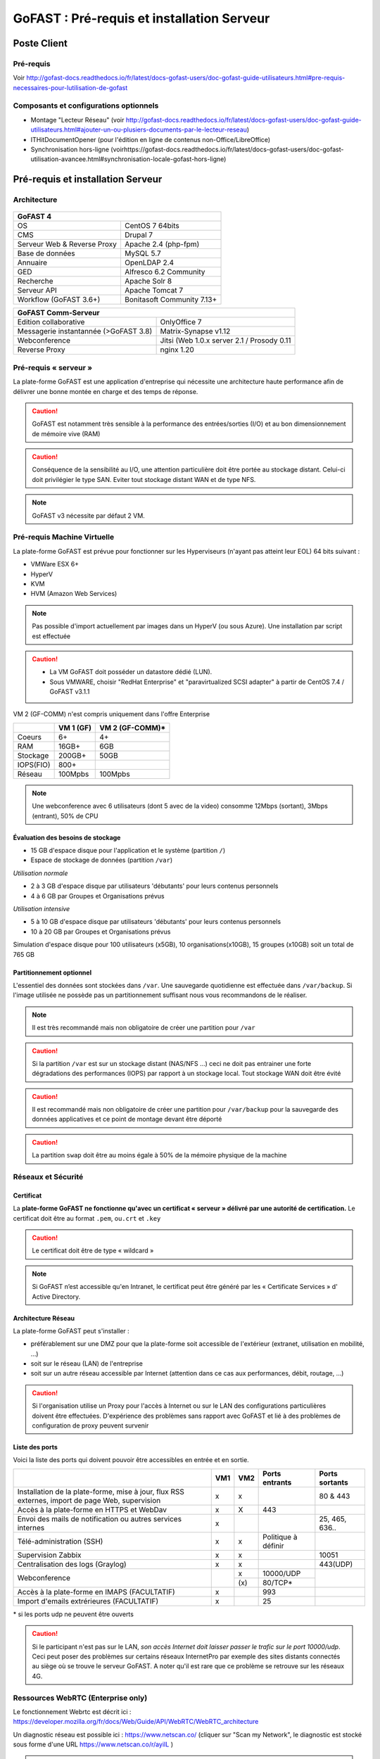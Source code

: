 ********************************************
GoFAST :  Pré-requis et installation Serveur
********************************************

.. figure:: media/image1.PNG
   :alt: 

Poste Client
==================================

Pré-requis 
------------

Voir http://gofast-docs.readthedocs.io/fr/latest/docs-gofast-users/doc-gofast-guide-utilisateurs.html#pre-requis-necessaires-pour-lutilisation-de-gofast

Composants et configurations optionnels 
------------------------------------------

- Montage "Lecteur Réseau" (voir http://gofast-docs.readthedocs.io/fr/latest/docs-gofast-users/doc-gofast-guide-utilisateurs.html#ajouter-un-ou-plusiers-documents-par-le-lecteur-reseau)
- ITHitDocumentOpener (pour l'édition en ligne de contenus non-Office/LibreOffice)
- Synchronisation hors-ligne (voirhttps://gofast-docs.readthedocs.io/fr/latest/docs-gofast-users/doc-gofast-utilisation-avancee.html#synchronisation-locale-gofast-hors-ligne)

Pré-requis et installation Serveur
==================================

Architecture
------------

.. figure:: media/image7.png
   :alt: 


+--------------------------------------+--------------------------------------+
|GoFAST 4                                                                     |
+======================================+======================================+
|OS                                    | CentOS 7 64bits                      |
+--------------------------------------+--------------------------------------+
|CMS                                   | Drupal 7                             |
+--------------------------------------+--------------------------------------+
|Serveur Web & Reverse Proxy           | Apache 2.4 (php-fpm)                 |
+--------------------------------------+--------------------------------------+
|Base de données                       | MySQL 5.7                            |
+--------------------------------------+--------------------------------------+
|Annuaire                              | OpenLDAP 2.4                         |
+--------------------------------------+--------------------------------------+
|GED                                   | Alfresco 6.2 Community               |
+--------------------------------------+--------------------------------------+
|Recherche                             | Apache Solr 8                        |
+--------------------------------------+--------------------------------------+
|Serveur API                           | Apache Tomcat 7                      |
+--------------------------------------+--------------------------------------+
|Workflow (GoFAST 3.6+)                | Bonitasoft Community 7.13+           |
+--------------------------------------+--------------------------------------+

.. image:: media/Tag-Enterprise.png
   :height: 400px
   :width: 850 px
   :align: right
   :scale: 10%
   
+--------------------------------------+--------------------------------------------------+
|GoFAST  Comm-Serveur                                                                     |
+======================================+==================================================+
|Edition collaborative                 | OnlyOffice 7                                     |
+--------------------------------------+--------------------------------------------------+
|Messagerie instantannée (>GoFAST 3.8) | Matrix-Synapse v1.12                             |
+--------------------------------------+--------------------------------------------------+
|Webconference                         | Jitsi (Web 1.0.x server 2.1 / Prosody 0.11       |
+--------------------------------------+--------------------------------------------------+
|Reverse Proxy                         | nginx 1.20                                       |
+--------------------------------------+--------------------------------------------------+

Pré-requis « serveur »
----------------------

La plate-forme GoFAST est une application d'entreprise qui nécessite une
architecture haute performance afin de délivrer une bonne montée en
charge et des temps de réponse.

.. CAUTION:: 
   GoFAST est notamment très sensible à la performance des entrées/sorties (I/O) et au bon dimensionnement de mémoire vive (RAM)
   
.. CAUTION::
   Conséquence de la sensibilité au I/O, une attention particulière doit être portée au stockage distant. Celui-ci doit privilégier le  type SAN. Eviter tout stockage distant WAN et de type NFS.

.. NOTE::
   GoFAST v3 nécessite par défaut 2 VM.

Pré-requis Machine Virtuelle
----------------------------

La plate-forme GoFAST est prévue pour fonctionner sur les Hyperviseurs (n'ayant pas atteint leur EOL)
64 bits suivant :

-  VMWare ESX 6+

-  HyperV 

-  KVM

-  HVM (Amazon Web Services)

.. NOTE:: 
   Pas possible d'import actuellement par images dans un HyperV (ou sous Azure). Une installation par script est effectuée

.. CAUTION:: 
   - La VM GoFAST doit posséder un datastore dédié (LUN).
   - Sous VMWARE, choisir "RedHat Enterprise" et "paravirtualized SCSI adapter" à partir de CentOS 7.4 / GoFAST v3.1.1

VM 2 (GF-COMM) n'est compris uniquement dans l'offre Enterprise

+-------------------+-------------------+--------------------+
|                   | VM 1 (GF)         | VM 2 (GF-COMM)*    |
+===================+===================+====================+
|Coeurs             | 6+                | 4+                 |
+-------------------+-------------------+--------------------+
|RAM                | 16GB+             | 6GB                |
+-------------------+-------------------+--------------------+
|Stockage           | 200GB+            | 50GB               |
+-------------------+-------------------+--------------------+
|IOPS(FIO)          | 800+              |                    |
+-------------------+-------------------+--------------------+
|Réseau             | 100Mpbs           | 100Mpbs            |
+-------------------+-------------------+--------------------+

.. NOTE::
   Une webconference avec 6 utilisateurs (dont 5 avec de la
   video) consomme 12Mbps (sortant), 3Mbps (entrant), 50% de CPU

Évaluation des besoins de stockage
~~~~~~~~~~~~~~~~~~~~~~~~~~~~~~~~~~

-  15 GB d'espace disque pour l'application et le système (partition
   ``/``)

-  Espace de stockage de données (partition ``/var``)

*Utilisation normale*

-  2 à 3 GB d'espace disque par utilisateurs 'débutants' pour leurs
   contenus personnels

-  4 à 6 GB par Groupes et Organisations prévus

*Utilisation intensive*

-  5 à 10 GB d'espace disque par utilisateurs 'débutants' pour leurs
   contenus personnels

-  10 à 20 GB par Groupes et Organisations prévus

Simulation d'espace disque pour 100 utilisateurs (x5GB), 10
organisations(x10GB), 15 groupes (x10GB) soit un total de 765 GB

Partitionnement optionnel
~~~~~~~~~~~~~~~~~~~~~~~~~

L'essentiel des données sont stockées dans ``/var``. Une sauvegarde quotidienne est effectuée dans ``/var/backup``. Si l'image utilisée ne possède pas un partitionnement suffisant nous vous recommandons de le réaliser.

.. NOTE::
   Il est très recommandé mais non obligatoire de créer une partition pour ``/var``
.. CAUTION:: 
   Si la partition ``/var`` est sur un stockage distant (NAS/NFS ...) ceci ne doit pas
   entrainer une forte dégradations des performances (IOPS) par rapport à un stockage local. Tout stockage WAN doit être évité 
.. CAUTION:: 
   Il est recommandé mais non obligatoire de créer une partition pour
   ``/var/backup`` pour la sauvegarde des données applicatives et ce point de
   montage devant être déporté
   
.. CAUTION::  
   La partition ``swap`` doit être au moins égale à 50% de la mémoire physique de la machine

Réseaux et Sécurité
-------------------

Certificat
~~~~~~~~~~

La **plate-forme GoFAST ne fonctionne qu'avec un certificat « serveur »
délivré par une autorité de certification.** Le certificat doit être au
format ``.pem``, ou\ ``.crt`` et ``.key``

.. CAUTION::
   Le certificat doit être de type « wildcard »

.. NOTE::
   Si GoFAST n’est accessible qu'en Intranet, le certificat peut
   être généré par les « Certificate Services » d' Active Directory.

Architecture Réseau
~~~~~~~~~~~~~~~~~~~

La plate-forme GoFAST peut s'installer :

-  préférablement sur une DMZ pour que la plate-forme soit accessible de
   l'extérieur (extranet, utilisation en mobilité, ...)

-  soit sur le réseau (LAN) de l'entreprise

-  soit sur un autre réseau accessible par Internet (attention dans ce
   cas aux performances, débit, routage, ...)
   
.. CAUTION::
   Si l'organisation utilise un Proxy pour l'accès à Internet ou sur le LAN des configurations particulières doivent être effectuées. D'expérience des problèmes sans rapport avec GoFAST et lié à des problèmes de configuration de proxy peuvent survenir   

Liste des ports
~~~~~~~~~~~~~~~

Voici la liste des ports qui doivent pouvoir être accessibles en entrée
et en sortie.

+----------------------------------------------------------------+----------+----------+----------------------+---------------+
|                                                                | VM1      | VM2      | Ports entrants       | Ports sortants|
+================================================================+==========+==========+======================+===============+
| Installation de la plate-forme, mise à jour, flux RSS externes,| x        | x        |                      | 80 & 443      |
| import de page Web, supervision                                |          |          |                      |               |
+----------------------------------------------------------------+----------+----------+----------------------+---------------+
| Accès à la plate-forme en HTTPS et WebDav                      | x        | X        | 443                  |               |
+----------------------------------------------------------------+----------+----------+----------------------+---------------+
| Envoi des mails de notification ou autres services internes    | x        |          |                      | 25, 465, 636..|
+----------------------------------------------------------------+----------+----------+----------------------+---------------+
| Télé-administration (SSH)                                      | x        | x        | Politique à définir  |               |
+----------------------------------------------------------------+----------+----------+----------------------+---------------+
| Supervision Zabbix                                             | x        | x        |                      | 10051         |
+----------------------------------------------------------------+----------+----------+----------------------+---------------+
| Centralisation des logs (Graylog)                              | x        | x        |                      | 443(UDP)      |
+----------------------------------------------------------------+----------+----------+----------------------+---------------+
|                                                                |          | x        | 10000/UDP            |               |
| Webconference                                                  |          +----------+----------------------+               |
|                                                                |          | \(x\)    | 80/TCP*              |               |
+----------------------------------------------------------------+----------+----------+----------------------+---------------+
| Accès à la plate-forme en IMAPS (FACULTATIF)                   | x        |          | 993                  |               |
+----------------------------------------------------------------+----------+----------+----------------------+---------------+
| Import d'emails extrérieures (FACULTATIF)                      | x        |          | 25                   |               |
+----------------------------------------------------------------+----------+----------+----------------------+---------------+

|  \* si les ports udp ne peuvent être ouverts 

.. CAUTION:: 
   Si le participant n'est pas sur le LAN, *son accès Internet doit laisser passer le trafic sur le port 10000/udp*. Ceci peut poser des problèmes sur certains réseaux InternetPro par exemple des sites distants connectés au siège où se trouve le serveur GoFAST. A noter qu'il est rare que ce problème se retrouve sur les réseaux 4G.

.. figure:: media/image6.png
   :alt: 
   
Ressources WebRTC (Enterprise only)
------------------------------------

.. class::
   Enterprise only

Le fonctionnement Webrtc est décrit ici : https://developer.mozilla.org/fr/docs/Web/Guide/API/WebRTC/WebRTC_architecture

Un diagnostic réseau est possible ici : https://www.netscan.co/  (cliquer sur "Scan my Network", le diagnostic est stocké sous forme d'une URL https://www.netscan.co/r/ayiIL )

.. NOTE::
 Contrairement au videochat, jitsi-meet ne nécessite pas de serveur STUN. 

.. figure:: media/jitsi-meet-diagram.png
   :alt: 

Installation
============

Installation par import de VM
-----------------------------

CEO-Vision peut fournir une image de la VM sous forme OVA (format
universel). Pour les autres formats nous contacter.

Dans le cas du format OVA, une machine virtuelle avec des prérequis
standards est fournie.

.. CAUTION::
   Pour VMWare, vérifier que le "PVSCSI adapter" est bien utilisé

Dans certains cas la machine virtuelle peut avoir un espace disque
alloué supérieur au partitionnement de la VM. Dans ce cas les opérations
suivantes sont à effectuer: ::

        # fdisk -l /dev/sda
        Disk /dev/sda: 68.7 GB, 68719476736 bytes
        255 heads, 63 sectors/track, 10443 cylinders
        Units = cylinders of 16065 * 512 = 8225280 bytes
        Device Boot Start End Blocks Id System
        /dev/sda1 * 1 13 104391 83 Linux
        /dev/sda2 14 8354 66999082+ 8e Linux LVM

        # fdisk /dev/sda
        n 					{new partition}
        p 					{primary partition}
        3 					{new partition number}
        t 					{change partition id}
        8e 					{Linux LVM partition}
        w

        reboot

        # fdisk -l /dev/sda
        Disk /dev/sda: 85.8 GB, 85899345920 bytes
        255 heads, 63 sectors/track, 10443 cylinders
        Units = cylinders of 16065 * 512 = 8225280 bytes
        Device Boot Start End Blocks Id System
        /dev/sda1 * 1 13 104391 83 Linux
        /dev/sda2 14 8354 66999082+ 8e Linux LVM
        /dev/sda3 8355 10443 16779892+ 8e Linux LVM

        # pvcreate /dev/sda3
        # vgdisplay
        # vgextend VolGroup00 /dev/sda3 {change VolGroup00 by vgdisplay result
        # lvextend /dev/VolGroup00/LogVol00 /dev/sda3 {change accordingly by vgdisplay result
        
        # resize2fs /dev/VolGroup00/LogVol00 {for ext4 and change VolGroup00 accordingly by vgdisplay result}
        **OR**
        # xfs-growthfs /dev/VolGroup00/LogVol00 {for xfs and change VolGroup00 accordingly by vgdisplay result}

.. CAUTION::
   la dernière opération peut prendre entre 30min et 1h30 pour une augmentation de 1To



Installation par script (Enterprise only)
----------------------------------------------

.. class::
   Enterprise only

A noter que ce type d’installation engendre un coût supplémentaire
(facturation en régie).

Dans ce cas, une VM avec Centos 7 x64 Minimal est mise à disposition de CEO-Vision
qui fait ensuite une installation par script.

Post-installation de la VM (Enterprise only) 
=============================================

.. class::
   Enterprise only
   
   
Configuration du réseau (par l’Exploitant)
--------------------------------------------
- Se connecter en console à la VM et lancer ``nmtui``
- Choisir ``Edit a connection`` puis l'interface, normalement ``ems33``

.. figure:: media/nmtui-select-edit-connection.png
   :alt:

- Cliquer sur ``Show`` au niveau de ``IP v4 Configuration``
- Renseigner les informations (Manual, Addresses, Gateway, DNS serveurs)

.. figure:: media/nmtui-edit-connection.png
   :alt:

.. NOTE::
   Si votre GoFAST est accessible d'Internet, l'adresse est une IP publique
.. NOTE::
   Dans un environnement virtualisé, la passerelle (gateway) est l'adresse IP du host avec la fin remplacée par .254
   
- Sélectionner ``OK``
- Choisir ``Set system hostname`` normalement le même nom que celui ensuite entré dans les DNS
- Sortir de l'application
- ``reboot``
- A la reconnection, vérifier qu'internet est accessible ``ping 8.8.8.8``

.. NOTE::
   Dans le cas ESX, vérifier que l'adresse MAC correspond à l'adresse IP publique configurée
   
Configuration / Paramétrage (par l’Exploitant)
------------------------------------------------

.. NOTE::
   Ces étapes sont très importantes et doivent etre faite le plus
   tot possible par l’exploitant/infogerant

-  Déposer sur le serveur le certificat SSL « wildcard » (clef publique
   et privée correspondant à ``*.mydomain.tld``, ex.
   ``gofast.ceo-vision.com``)

-  Entrer l'adresse IP et le nom de domaine de la GoFAST dans le DNS de
   l'entreprise

-  Créer des entrées DNS :

   -  Vers IP VM1

      -  ``gofast.mydomain.tld`` (ex. : ``gofast.ceo-vision.com``)

      -  ``gofast-mobile.mydomain.tld`` (ex. :
         ``gofast-mobile.ceo-vision.com``)

   -  Vers IP VM2

      -  ``gofast-comm.mydomain.tld`` (ex. :
         ``gofast-comm.ceo-vision.com``)

-  Vérifier que la plate-forme GoFAST a bien accès à Internet

-  Vérifier que toutes les interconnexions entre le VM fonctionnent sur
   les ports listés au paragraphe « Liste des ports »

-  Fournir des informations d'accès en télé-administration (SSH,
   passerelle SMTP …) à CEO-Vision

Configuration / Paramétrage par CEO-Vision
------------------------------------------

-  Vérification des pré-requis

-  Benchmark

-  OPTIONNEL : Configuration avec le proxy

-  OPTIONNEL : Couplage à l'annuaire OpenLDAP ou ActiveDirectory
   (optionnel)

-  OPTIONNEL : Configuration de la délégation d'authentification

-  Configuration smtp

-  Installation de la charte graphique

-  Configuration des sondes de supervision Zabbix

-  Installation des sondes APM (édition XXL)


Vérifications post-installation CEO-Vision
------------------------------------------

Vérification basique des performances
~~~~~~~~~~~~~~~~~~~~~~~~~~~~~~~~~~~~~

Installation de l'outil: ::

    GoFAST v1.x et 2.x
    $ sudo yum install http://dl.fedoraproject.org/pub/epel/6/x86_64/epel-release-6-8.noarch.rpm

    GoFAST v3.x et +
    $ sudo yum install http://dl.fedoraproject.org/pub/epel/7/x86_64/e/epel-release-7-5.noarch.rpm

    $ sudo yum install sysbench

Commandes pour obtenir l'environnement logiciel et matériel lors du bechmark: ::

# sudo dmidecode | egrep -i 'product name' 
# lscpu
# more /etc/centos-release
# df -T
# sudo lshw -class disk -class storage
# lsblk


CPU
^^^

Mesurer les performances de votre CPU en exécutant ce qui suit: ::

    Pour sysbench 1.0+:
    sysbench cpu --time=0 --events=10000 --threads=4 run

Exemple de résultat (en secondes, le plus petit le mieux): ::

    execution time (avg/stddev): 21.4200/0.00

File IO Benchmark
^^^^^^^^^^^^^^^^^

Pour mesurer les performances des E/S (entrées/sorties) il est
nécessaire de créer un fichier beaucoup plus grand que la mémoire vive
(RAM) disponible car sinon le système utilise la mémoire comme cache ce
qui fausse les résultats - 150GB est une bonne valeur pas toujours
utilisable (manque d'espace disque): ::

    sysbench --test=fileio --file-total-size=50G prepare

Ensuite, exécuter le benchmark: ::

    Pour sysbench 1.0+:
    sysbench fileio --file-total-size=50G --file-test-mode=rndrw --time=300 --max-requests=0 --threads=4 run

Exemple de résultat: ::

    Read 595.16Mb Written 396.77Mb Total transferred 991.92Mb (3.3056Mb/sec)211.56 Requests/sec executed

Puis vous pouvez effacer le fichier de test: ::

    sysbench --test=fileio --file-total-size=50G cleanup

File IO Benchmark (FIO)
^^^^^^^^^^^^^^^^^^^^^^^
::

    yum install fio

    fio -filename=/var/TESTIO -iodepth=64 -ioengine=libaio -direct=1 -rw=randrw -bs=4k -size=5G -numjobs=4 -runtime=30 -group_reporting -name=test-randwrite --rwmixread=30
    
    Nb: ajouter --unified_rw_reporting=1 si l'on veut un résultat aggloméré pour Read et Write
    
MySQL Benchmark
^^^^^^^^^^^^^^^

Pour mesurer la performance de la base de données MySQL, nous devons
d'abord créer une table **test** dans la base de données **test** (crée
manuellement) avec 1,000,000 lignes de données: ::

    sudo mysql -u root -p -e "CREATE DATABASE test;"

    Pour sysbench 1.0+:
    sysbench --test="/usr/share/sysbench/tests/include/oltp_legacy/oltp.lua" --db-driver=mysql --oltp-table-size=1000000 --mysql-db=test --mysql-user=root --mysql-password=mypassword prepare
    
Ensuite, exécuter le benchmark: ::

    sysbench --test="/usr/share/sysbench/tests/include/oltp_legacy/oltp.lua" --db-driver=mysql --oltp-table-size=1000000 --mysql-db=test --mysql-user=root --mysql-password=YOURDBPWD --time=90 --oltp-read-only=off --max-requests=0 --threads=4 run

Exemple de résultat: ::

    transactions: 			28235 (871.01 per sec.)

Indicateurs MySQL en fonctionnement normal
~~~~~~~~~~~~~~~~~~~~~~~~~~~~~~~~~~~~~~~~~~
::

    gofast.ceo-vision.com ~# mysqltuner -u root

    >> MySQLTuner 1.1.1 - Major Hayden <major@mhtx.net>
    >> Bug reports, feature requests, and downloads at http://mysqltuner.com/
    >> Run with '--help' for additional options and output filtering
    Please enter your MySQL administrative login: root
    Please enter your MySQL administrative password:

    -------- General Statistics --------------------------------------------------
    [--] Skipped version check for MySQLTuner script
    [OK] Currently running supported MySQL version 5.5.28-log
    [OK] Operating on 64-bit architecture

    -------- Storage Engine Statistics -------------------------------------------
    [--] Status: -Archive -BDB -Federated +InnoDB -ISAM -NDBCluster
    [--] Data in InnoDB tables: 84M (Tables: 298)
    [--] Data in PERFORMANCE_SCHEMA tables: 0B (Tables: 17)
    [!!] Total fragmented tables: 301

    -------- Security Recommendations -------------------------------------------

    [OK] All database users have passwords assigned

    -------- Performance Metrics -------------------------------------------------
    [--] Up for: 9m 6s (83K q [153.229 qps], 143 conn, TX: 69M, RX: 21M)
    [--] Reads / Writes: 81% / 19%
    [--] Total buffers: 544.0M global + 15.5M per thread (150 max threads)
    [OK] Maximum possible memory usage: 2.8G (49% of installed RAM)
    [OK] Slow queries: 0% (12/83K)
    [OK] Highest usage of available connections: 6% (9/150)
    [OK] Key buffer size / total MyISAM indexes: 128.0M/1.5M
    [OK] Key buffer hit rate: 100.0% (56K cached / 0 reads)
    [OK] Query cache efficiency: 74.0% (25K cached / 34K selects)
    [OK] Query cache prunes per day: 0
    [OK] Sorts requiring temporary tables: 0% (0 temp sorts / 2K sorts)
    [!!] Joins performed without indexes: 8
    [!!] Temporary tables created on disk: 39% (217 on disk / 550 total)
    [OK] Thread cache hit rate: 93% (9 created / 143 connections)
    [OK] Table cache hit rate: 98% (455 open / 462 opened)
    [OK] Open file limit used: 6% (263/4K)
    [OK] Table locks acquired immediately: 100% (27K immediate / 27K locks)
    [OK] InnoDB data size / buffer pool: 84.8M/150.0M

    -------- Recommendations -----------------------------------------------------

    General recommendations:
    	Run OPTIMIZE TABLE to defragment tables for better performance
    	MySQL started within last 24 hours - recommendations may be inaccurate
    	Adjust your join queries to always utilize indexes
    	When making adjustments, make tmp_table_size/max_heap_table_size equal
    	Reduce your SELECT DISTINCT queries without LIMIT clauses

    Variables to adjust:
    	join_buffer_size (> 10.0M, or always use indexes with joins)
    	tmp_table_size (> 200M)
    	max_heap_table_size (> 200M)


ANNEXE I : Problèmes courants
=============================

Pas d'envoi des mails techniques
--------------------------------

Configurer le relais SMTP dans sendmail (``/etc/postfix/main.cf``) ::

    relayhost = smtp.myorganisation.xxx # nom du relais

Connexion impossible à la GoFAST par la messagerie (IMAPS)
----------------------------------------------------------

Le test suivant doit fonctionner (fin de message « **\* OK IMAP4rev1
Server GreenMail ready** ») d'un serveur interne ou externe si la GoFAST
est sur une DMZ ::

    # openssl s_client -connect gofast.mydomain.tld:993

Dans le cas contraire vérifier que :

-  le port 993 est correctement ouvert (voir § sur la vérification des
   ports ouverts)

-  que le process « **stunnel**  »fonctionne

